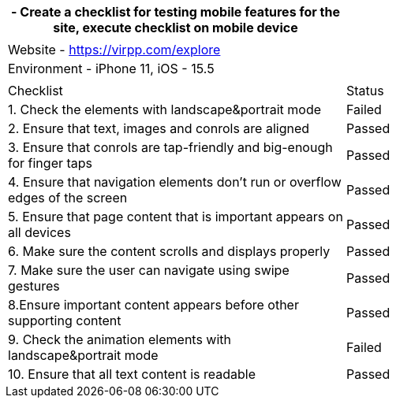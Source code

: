 [cols=",",options="header",]
|===
|- Create a checklist for testing mobile features for the site, execute
checklist on mobile device |
| |

|Website - https://virpp.com/explore[+++https://virpp.com/explore+++] |

|Environment - iPhone 11, iOS - 15.5 |

| |

|Checklist |Status

|1. Check the elements with landscape&portrait mode |Failed

|2. Ensure that text, images and conrols are aligned |Passed

|3. Ensure that conrols are tap-friendly and big-enough for finger taps
|Passed

|4. Ensure that navigation elements don't run or overflow edges of the
screen |Passed

|5. Ensure that page content that is important appears on all devices
|Passed

|6. Make sure the content scrolls and displays properly |Passed

|7. Make sure the user can navigate using swipe gestures |Passed

|8.Ensure important content appears before other supporting content
|Passed

|9. Check the animation elements with landscape&portrait mode |Failed

|10. Ensure that all text content is readable |Passed
|===
